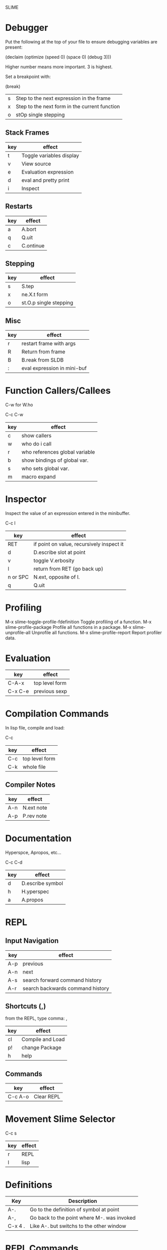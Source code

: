 SLIME
* Debugger

Put the following at the top of your file to ensure debugging
variables are present:

    (declaim (optimize (speed 0) (space 0) (debug 3)))

Higher number means more important.  3 is highest.

Set a breakpoint with:

    (break)

| s | Step to the next expression in the frame      |
| x | Step to the next form in the current function |
| o | stOp single stepping                          |

** Stack Frames

|-----+---------------------------|
| key | effect                    |
|-----+---------------------------|
| t   | Toggle variables display  |
| v   | View source               |
| e   | Evaluation expression     |
| d   | eval and pretty print     |
| i   | Inspect                   |
|-----+---------------------------|

** Restarts

|-----+-----------|
| key | effect    |
|-----+-----------|
| a   | A.bort    |
| q   | Q.uit     |
| c   | C.ontinue |
|-----+-----------|

** Stepping

|-----+------------------------|
| key | effect                 |
|-----+------------------------|
| s   | S.tep                  |
| x   | ne.X.t form            |
| o   | st.O.p single stepping |
|-----+------------------------|

** Misc

|-----+-----------------------------|
| key | effect                      |
|-----+-----------------------------|
| r   | restart frame with args     |
| R   | Return from frame           |
| B   | B.reak from SLDB            |
| :   | eval expression in mini-buf |
|-----+-----------------------------|

* Function Callers/Callees

C-w for W.ho

    C-c C-w

|-----+--------------------------------|
| key | effect                         |
|-----+--------------------------------|
| c   | show callers                   |
| w   | who do i call                  |
| r   | who references global variable |
| b   | show bindings of global var.   |
| s   | who sets global var.           |
| m   | macro expand                   |
|-----+--------------------------------|

* Inspector

Inspect the value of an expression entered in the minibuffer.

    C-c I

|----------+-------------------------------------------|
| key      | effect                                    |
|----------+-------------------------------------------|
| RET      | if point on value, recursively inspect it |
| d        | D.escribe slot at point                   |
| v        | toggle V.erbosity                         |
| l        | return from RET (go back up)              |
| n or SPC | N.ext, opposite of l.                     |
| q        | Q.uit                                     |
|----------+-------------------------------------------|

* Profiling

M-x slime-toggle-profile-fdefinition
Toggle profiling of a function.
M-x slime-profile-package
Profile all functions in a package.
M-x slime-unprofile-all
Unprofile all functions.
M-x slime-profile-report
Report profiler data.

* Evaluation

|---------+-------------------------------|
| key     | effect                        |
|---------+-------------------------------|
| C-A-x   | top level form                |
| C-x C-e | previous sexp                 |
|---------+-------------------------------|

* Compilation Commands

In lisp file, compile and load:

    C-c

|-----+-----------------|
| key | effect          |
|-----+-----------------|
| C-c | top level form  |
| C-k | whole file      |
|-----+-----------------|

** Compiler Notes

|-----+------------|
| key | effect     |
|-----+------------|
| A-n | N.ext note |
| A-p | P.rev note |
|-----+------------|

* Documentation

Hyperspce, Apropos, etc...

    C-c C-d

|-----+------------------|
| key | effect           |
|-----+------------------|
| d   | D.escribe symbol |
| h   | H.yperspec       |
| a   | A.propos         |
|-----+------------------|


* REPL 

** Input Navigation

|-----+----------------------------------|
| key | effect                           |
|-----+----------------------------------|
| A-p | previous                         |
| A-n | next                             |
| A-s | search forward command history   |
| A-r | search backwards command history |
|-----+----------------------------------|


** Shortcuts (,)

from the REPL, type comma: ,

|-----+------------------|
| key | effect           |
|-----+------------------|
| cl  | Compile and Load |
| p!  | change Package   |
| h   | help             |
|-----+------------------|

** Commands

|---------+------------|
| key     | effect     |
|---------+------------|
| C-c A-o | Clear REPL |
|---------+------------|

* Movement Slime Selector

    C-c s

|-----+--------|
| key | effect |
|-----+--------|
| r   | REPL   |
| l   | lisp   |
|-----+--------|

* Definitions

|---------+--------------------------------------------|
| Key     | Description                                |
|---------+--------------------------------------------|
| A-.     | Go to the definition of symbol at point    |
| A-,     | Go back to the point where M-. was invoked |
| C-x 4 . | Like A-. but switchs to the other window   |
|---------+--------------------------------------------|
* REPL Commands


